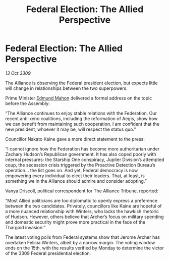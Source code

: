 :PROPERTIES:
:ID:       9db748c4-74c4-4b76-a461-2f2bae09addc
:END:
#+title: Federal Election: The Allied Perspective
#+filetags: :Thargoid:Alliance:Federation:galnet:

* Federal Election: The Allied Perspective

/13 Oct 3309/

The Alliance is observing the Federal president election, but expects little will change in relationships between the two superpowers. 

Prime Minister [[id:da80c263-3c2d-43dd-ab3f-1fbf40490f74][Edmund Mahon]] delivered a formal address on the topic before the Assembly: 

“The Alliance continues to enjoy stable relations with the Federation. Our recent anti-xeno coalitions, including the reformation of Aegis, show how we can benefit from maintaining such cooperation. I am confident that the new president, whoever it may be, will respect the status quo.” 

Councillor Nakato Kaine gave a more direct statement to the press: 

“I cannot ignore how the Federation has become more authoritarian under Zachary Hudson’s Republican government. It has also coped poorly with internal pressures: the Starship One conspiracy, Jupiter Division’s attempted coup, the secession crisis triggered by the Proactive Detection Bureau’s operation… the list goes on. And yet, Federal democracy is now empowering every individual to elect their leaders. That, at least, is something we in the Alliance should admire and consider adopting.” 

Vanya Driscoll, political correspondent for The Alliance Tribune, reported: 

“Most Allied politicians are too diplomatic to openly express a preference between the two candidates. Privately, councillors like Kaine are hopeful of a more nuanced relationship with Winters, who lacks the hawkish rhetoric of Hudson. However, others believe that Archer’s focus on military spending and domestic security might prove more practical in the face of the Thargoid invasion.” 

The latest voting polls from Federal systems show that Jerome Archer has overtaken Felicia Winters, albeit by a narrow margin. The voting window ends on the 15th, with the results verified by Monday to determine the victor of the 3309 Federal presidential election.
